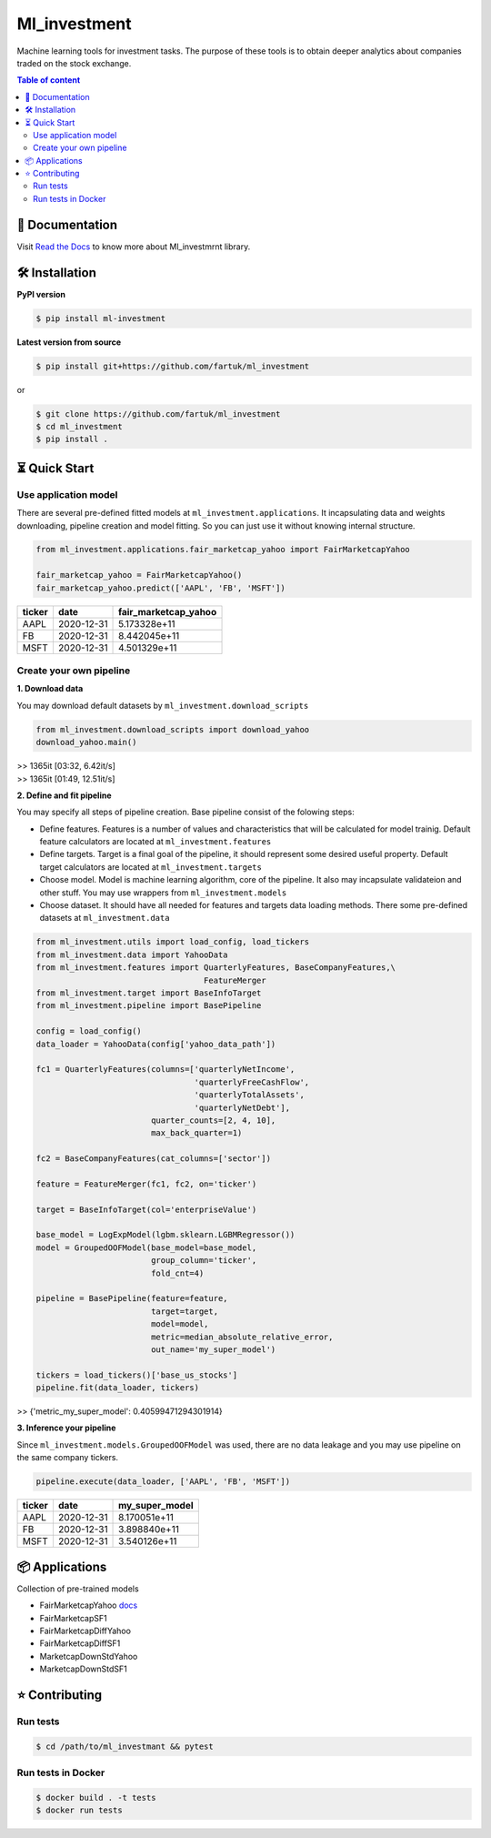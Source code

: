 Ml_investment
########################

Machine learning tools for investment tasks. 
The purpose of these tools is to obtain deeper analytics
about companies traded on the stock exchange.


.. contents:: Table of content
   :depth: 2
   :backlinks: none



📔 Documentation
=================
Visit  
`Read the Docs <https://ml-investment.readthedocs.io/en/latest/index.html>`__
to know more about Ml_investmrnt library.


🛠 Installation
===============


**PyPI version**

.. code-block:: bash

    $ pip install ml-investment


**Latest version from source**

.. code-block:: bash

    $ pip install git+https://github.com/fartuk/ml_investment

or 

.. code-block:: bash

    $ git clone https://github.com/fartuk/ml_investment
    $ cd ml_investment
    $ pip install .



⏳ Quick Start
==============


Use application model
---------------------

There are several pre-defined fitted models at 
``ml_investment.applications``.
It incapsulating data and weights downloading, pipeline creation 
and model fitting. So you can just use it without knowing internal structure.

.. code-block:: python
    
    from ml_investment.applications.fair_marketcap_yahoo import FairMarketcapYahoo

    fair_marketcap_yahoo = FairMarketcapYahoo()
    fair_marketcap_yahoo.predict(['AAPL', 'FB', 'MSFT'])


+-------------+-------------------------+------------------------+
| ticker      | date                    | fair_marketcap_yahoo   |
+=============+=========================+========================+
| AAPL        | 2020-12-31              | 5.173328e+11           |
+-------------+-------------------------+------------------------+
| FB          | 2020-12-31              | 8.442045e+11           |
+-------------+-------------------------+------------------------+
| MSFT        | 2020-12-31              | 4.501329e+11           |
+-------------+-------------------------+------------------------+



Create your own pipeline
-------------------------


**1. Download data**

You may download default datasets by 
``ml_investment.download_scripts``

.. code-block:: python

    from ml_investment.download_scripts import download_yahoo
    download_yahoo.main()

| >> 1365it [03:32,  6.42it/s]
| >> 1365it [01:49,  12.51it/s]


**2. Define and fit pipeline**

You may specify all steps of pipeline creation. 
Base pipeline consist of the folowing steps:

- Define features. Features is a number of values 
  and characteristics that will be calculated for model trainig.  
  Default feature calculators are located at 
  ``ml_investment.features``
- Define targets. Target is a final goal of the pipeline, it should 
  represent some desired useful property.
  Default target calculators are located at
  ``ml_investment.targets``
- Choose model. Model is machine learning algorithm, core of the pipeline. 
  It also may incapsulate validateion and other stuff.
  You may use wrappers from 
  ``ml_investment.models``
- Choose dataset. It should have all needed for features and targets 
  data loading methods.
  There some pre-defined datasets at 
  ``ml_investment.data``


.. code-block:: python

    from ml_investment.utils import load_config, load_tickers 
    from ml_investment.data import YahooData
    from ml_investment.features import QuarterlyFeatures, BaseCompanyFeatures,\
                                       FeatureMerger
    from ml_investment.target import BaseInfoTarget
    from ml_investment.pipeline import BasePipeline
    
    config = load_config()
    data_loader = YahooData(config['yahoo_data_path'])

    fc1 = QuarterlyFeatures(columns=['quarterlyNetIncome',
                                     'quarterlyFreeCashFlow',
                                     'quarterlyTotalAssets',
                                     'quarterlyNetDebt'],
                            quarter_counts=[2, 4, 10],
                            max_back_quarter=1)

    fc2 = BaseCompanyFeatures(cat_columns=['sector'])

    feature = FeatureMerger(fc1, fc2, on='ticker')
    
    target = BaseInfoTarget(col='enterpriseValue')

    base_model = LogExpModel(lgbm.sklearn.LGBMRegressor())
    model = GroupedOOFModel(base_model=base_model,
                            group_column='ticker',
                            fold_cnt=4)

    pipeline = BasePipeline(feature=feature, 
                            target=target, 
                            model=model, 
                            metric=median_absolute_relative_error,
                            out_name='my_super_model')

    tickers = load_tickers()['base_us_stocks']
    pipeline.fit(data_loader, tickers)

>> {'metric_my_super_model': 0.40599471294301914}


**3. Inference your pipeline**

Since ``ml_investment.models.GroupedOOFModel`` was used, 
there are no data leakage and you may use pipeline on the same company tickers.

.. code-block:: python

    pipeline.execute(data_loader, ['AAPL', 'FB', 'MSFT'])


+-------------+-------------------------+------------------+
| ticker      | date                    | my_super_model   |
+=============+=========================+==================+
| AAPL        | 2020-12-31              | 8.170051e+11     |
+-------------+-------------------------+------------------+
| FB          | 2020-12-31              | 3.898840e+11     |
+-------------+-------------------------+------------------+
| MSFT        | 2020-12-31              | 3.540126e+11     |
+-------------+-------------------------+------------------+



📦 Applications
================

Collection of pre-trained models

- FairMarketcapYahoo
  `docs <https://ml-investment.readthedocs.io/en/latest/applications.html#module-ml_investment.applications.fair_marketcap_yahoo>`__

- FairMarketcapSF1

- FairMarketcapDiffYahoo

- FairMarketcapDiffSF1

- MarketcapDownStdYahoo

- MarketcapDownStdSF1



⭐ Contributing
=================

Run tests
----------

.. code-block:: bash

    $ cd /path/to/ml_investmant && pytest


Run tests in Docker
--------------------

.. code-block:: bash

    $ docker build . -t tests
    $ docker run tests

